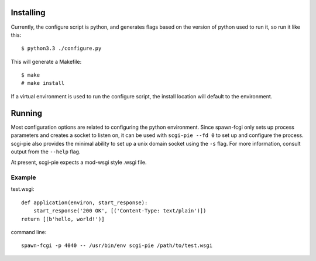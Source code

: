 
Installing
==========

Currently, the configure script is python, and generates flags based on the
version of python used to run it, so run it like this::

    $ python3.3 ./configure.py

This will generate a Makefile::

    $ make
    # make install

If a virtual environment is used to run the configure script, the install 
location will default to the environment.

Running
=======

Most configuration options are related to configuring the python environment.  
Since spawn-fcgi only sets up process parameters and creates a socket to listen
on, it can be used with ``scgi-pie --fd 0`` to set up and configure the process.
scgi-pie also provides the minimal ability to set up a unix domain socket using
the ``-s`` flag.  For more information, consult output from the ``--help`` flag.

At present, scgi-pie expects a mod-wsgi style .wsgi file.

Example
-------

test.wsgi::

    def application(environ, start_response):
        start_response('200 OK', [('Content-Type: text/plain')])
    return [(b'hello, world!')]

command line::

    spawn-fcgi -p 4040 -- /usr/bin/env scgi-pie /path/to/test.wsgi
